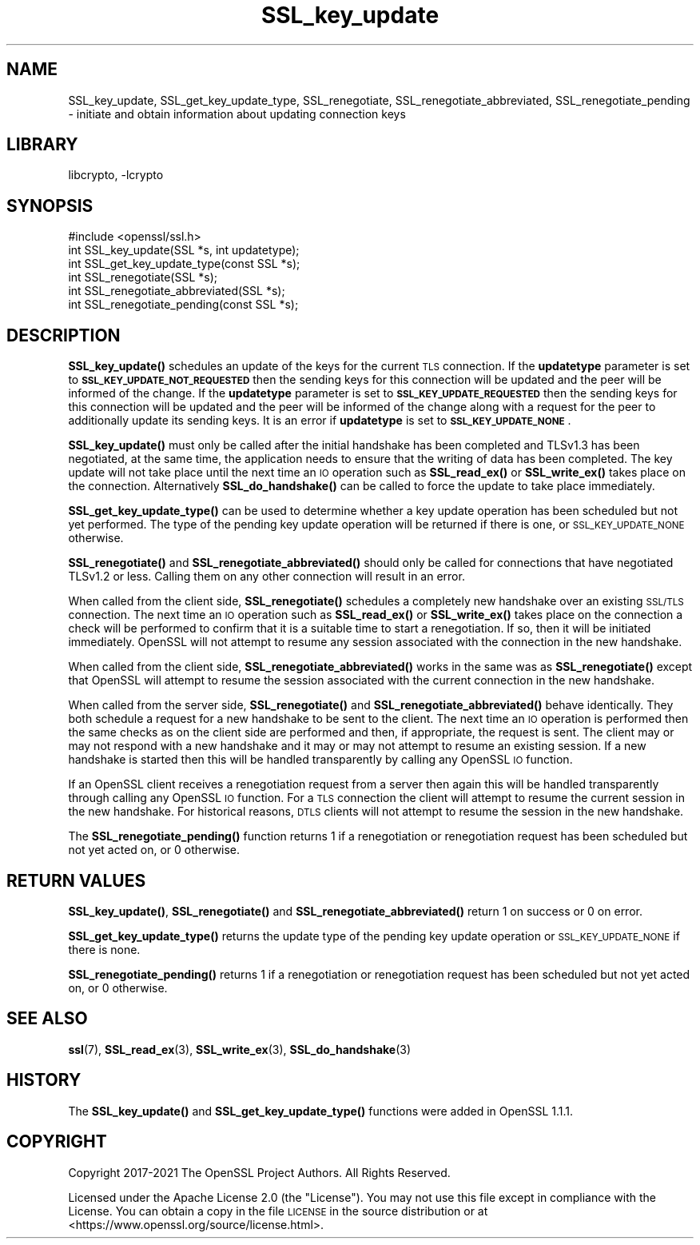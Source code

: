 .\"	$NetBSD: SSL_key_update.3,v 1.5 2023/05/31 19:42:44 christos Exp $
.\"
.\" Automatically generated by Pod::Man 4.14 (Pod::Simple 3.43)
.\"
.\" Standard preamble:
.\" ========================================================================
.de Sp \" Vertical space (when we can't use .PP)
.if t .sp .5v
.if n .sp
..
.de Vb \" Begin verbatim text
.ft CW
.nf
.ne \\$1
..
.de Ve \" End verbatim text
.ft R
.fi
..
.\" Set up some character translations and predefined strings.  \*(-- will
.\" give an unbreakable dash, \*(PI will give pi, \*(L" will give a left
.\" double quote, and \*(R" will give a right double quote.  \*(C+ will
.\" give a nicer C++.  Capital omega is used to do unbreakable dashes and
.\" therefore won't be available.  \*(C` and \*(C' expand to `' in nroff,
.\" nothing in troff, for use with C<>.
.tr \(*W-
.ds C+ C\v'-.1v'\h'-1p'\s-2+\h'-1p'+\s0\v'.1v'\h'-1p'
.ie n \{\
.    ds -- \(*W-
.    ds PI pi
.    if (\n(.H=4u)&(1m=24u) .ds -- \(*W\h'-12u'\(*W\h'-12u'-\" diablo 10 pitch
.    if (\n(.H=4u)&(1m=20u) .ds -- \(*W\h'-12u'\(*W\h'-8u'-\"  diablo 12 pitch
.    ds L" ""
.    ds R" ""
.    ds C` ""
.    ds C' ""
'br\}
.el\{\
.    ds -- \|\(em\|
.    ds PI \(*p
.    ds L" ``
.    ds R" ''
.    ds C`
.    ds C'
'br\}
.\"
.\" Escape single quotes in literal strings from groff's Unicode transform.
.ie \n(.g .ds Aq \(aq
.el       .ds Aq '
.\"
.\" If the F register is >0, we'll generate index entries on stderr for
.\" titles (.TH), headers (.SH), subsections (.SS), items (.Ip), and index
.\" entries marked with X<> in POD.  Of course, you'll have to process the
.\" output yourself in some meaningful fashion.
.\"
.\" Avoid warning from groff about undefined register 'F'.
.de IX
..
.nr rF 0
.if \n(.g .if rF .nr rF 1
.if (\n(rF:(\n(.g==0)) \{\
.    if \nF \{\
.        de IX
.        tm Index:\\$1\t\\n%\t"\\$2"
..
.        if !\nF==2 \{\
.            nr % 0
.            nr F 2
.        \}
.    \}
.\}
.rr rF
.\"
.\" Accent mark definitions (@(#)ms.acc 1.5 88/02/08 SMI; from UCB 4.2).
.\" Fear.  Run.  Save yourself.  No user-serviceable parts.
.    \" fudge factors for nroff and troff
.if n \{\
.    ds #H 0
.    ds #V .8m
.    ds #F .3m
.    ds #[ \f1
.    ds #] \fP
.\}
.if t \{\
.    ds #H ((1u-(\\\\n(.fu%2u))*.13m)
.    ds #V .6m
.    ds #F 0
.    ds #[ \&
.    ds #] \&
.\}
.    \" simple accents for nroff and troff
.if n \{\
.    ds ' \&
.    ds ` \&
.    ds ^ \&
.    ds , \&
.    ds ~ ~
.    ds /
.\}
.if t \{\
.    ds ' \\k:\h'-(\\n(.wu*8/10-\*(#H)'\'\h"|\\n:u"
.    ds ` \\k:\h'-(\\n(.wu*8/10-\*(#H)'\`\h'|\\n:u'
.    ds ^ \\k:\h'-(\\n(.wu*10/11-\*(#H)'^\h'|\\n:u'
.    ds , \\k:\h'-(\\n(.wu*8/10)',\h'|\\n:u'
.    ds ~ \\k:\h'-(\\n(.wu-\*(#H-.1m)'~\h'|\\n:u'
.    ds / \\k:\h'-(\\n(.wu*8/10-\*(#H)'\z\(sl\h'|\\n:u'
.\}
.    \" troff and (daisy-wheel) nroff accents
.ds : \\k:\h'-(\\n(.wu*8/10-\*(#H+.1m+\*(#F)'\v'-\*(#V'\z.\h'.2m+\*(#F'.\h'|\\n:u'\v'\*(#V'
.ds 8 \h'\*(#H'\(*b\h'-\*(#H'
.ds o \\k:\h'-(\\n(.wu+\w'\(de'u-\*(#H)/2u'\v'-.3n'\*(#[\z\(de\v'.3n'\h'|\\n:u'\*(#]
.ds d- \h'\*(#H'\(pd\h'-\w'~'u'\v'-.25m'\f2\(hy\fP\v'.25m'\h'-\*(#H'
.ds D- D\\k:\h'-\w'D'u'\v'-.11m'\z\(hy\v'.11m'\h'|\\n:u'
.ds th \*(#[\v'.3m'\s+1I\s-1\v'-.3m'\h'-(\w'I'u*2/3)'\s-1o\s+1\*(#]
.ds Th \*(#[\s+2I\s-2\h'-\w'I'u*3/5'\v'-.3m'o\v'.3m'\*(#]
.ds ae a\h'-(\w'a'u*4/10)'e
.ds Ae A\h'-(\w'A'u*4/10)'E
.    \" corrections for vroff
.if v .ds ~ \\k:\h'-(\\n(.wu*9/10-\*(#H)'\s-2\u~\d\s+2\h'|\\n:u'
.if v .ds ^ \\k:\h'-(\\n(.wu*10/11-\*(#H)'\v'-.4m'^\v'.4m'\h'|\\n:u'
.    \" for low resolution devices (crt and lpr)
.if \n(.H>23 .if \n(.V>19 \
\{\
.    ds : e
.    ds 8 ss
.    ds o a
.    ds d- d\h'-1'\(ga
.    ds D- D\h'-1'\(hy
.    ds th \o'bp'
.    ds Th \o'LP'
.    ds ae ae
.    ds Ae AE
.\}
.rm #[ #] #H #V #F C
.\" ========================================================================
.\"
.IX Title "SSL_key_update 3"
.TH SSL_key_update 3 "2023-05-07" "3.0.9" "OpenSSL"
.\" For nroff, turn off justification.  Always turn off hyphenation; it makes
.\" way too many mistakes in technical documents.
.if n .ad l
.nh
.SH "NAME"
SSL_key_update,
SSL_get_key_update_type,
SSL_renegotiate,
SSL_renegotiate_abbreviated,
SSL_renegotiate_pending
\&\- initiate and obtain information about updating connection keys
.SH "LIBRARY"
libcrypto, -lcrypto
.SH "SYNOPSIS"
.IX Header "SYNOPSIS"
.Vb 1
\& #include <openssl/ssl.h>
\&
\& int SSL_key_update(SSL *s, int updatetype);
\& int SSL_get_key_update_type(const SSL *s);
\&
\& int SSL_renegotiate(SSL *s);
\& int SSL_renegotiate_abbreviated(SSL *s);
\& int SSL_renegotiate_pending(const SSL *s);
.Ve
.SH "DESCRIPTION"
.IX Header "DESCRIPTION"
\&\fBSSL_key_update()\fR schedules an update of the keys for the current \s-1TLS\s0 connection.
If the \fBupdatetype\fR parameter is set to \fB\s-1SSL_KEY_UPDATE_NOT_REQUESTED\s0\fR then
the sending keys for this connection will be updated and the peer will be
informed of the change. If the \fBupdatetype\fR parameter is set to
\&\fB\s-1SSL_KEY_UPDATE_REQUESTED\s0\fR then the sending keys for this connection will be
updated and the peer will be informed of the change along with a request for the
peer to additionally update its sending keys. It is an error if \fBupdatetype\fR is
set to \fB\s-1SSL_KEY_UPDATE_NONE\s0\fR.
.PP
\&\fBSSL_key_update()\fR must only be called after the initial handshake has been
completed and TLSv1.3 has been negotiated, at the same time, the application
needs to ensure that the writing of data has been completed. The key update
will not take place until the next time an \s-1IO\s0 operation such as \fBSSL_read_ex()\fR
or \fBSSL_write_ex()\fR takes place on the connection. Alternatively \fBSSL_do_handshake()\fR
can be called to force the update to take place immediately.
.PP
\&\fBSSL_get_key_update_type()\fR can be used to determine whether a key update
operation has been scheduled but not yet performed. The type of the pending key
update operation will be returned if there is one, or \s-1SSL_KEY_UPDATE_NONE\s0
otherwise.
.PP
\&\fBSSL_renegotiate()\fR and \fBSSL_renegotiate_abbreviated()\fR should only be called for
connections that have negotiated TLSv1.2 or less. Calling them on any other
connection will result in an error.
.PP
When called from the client side, \fBSSL_renegotiate()\fR schedules a completely new
handshake over an existing \s-1SSL/TLS\s0 connection. The next time an \s-1IO\s0 operation
such as \fBSSL_read_ex()\fR or \fBSSL_write_ex()\fR takes place on the connection a check
will be performed to confirm that it is a suitable time to start a
renegotiation. If so, then it will be initiated immediately. OpenSSL will not
attempt to resume any session associated with the connection in the new
handshake.
.PP
When called from the client side, \fBSSL_renegotiate_abbreviated()\fR works in the
same was as \fBSSL_renegotiate()\fR except that OpenSSL will attempt to resume the
session associated with the current connection in the new handshake.
.PP
When called from the server side, \fBSSL_renegotiate()\fR and
\&\fBSSL_renegotiate_abbreviated()\fR behave identically. They both schedule a request
for a new handshake to be sent to the client. The next time an \s-1IO\s0 operation is
performed then the same checks as on the client side are performed and then, if
appropriate, the request is sent. The client may or may not respond with a new
handshake and it may or may not attempt to resume an existing session. If
a new handshake is started then this will be handled transparently by calling
any OpenSSL \s-1IO\s0 function.
.PP
If an OpenSSL client receives a renegotiation request from a server then again
this will be handled transparently through calling any OpenSSL \s-1IO\s0 function. For
a \s-1TLS\s0 connection the client will attempt to resume the current session in the
new handshake. For historical reasons, \s-1DTLS\s0 clients will not attempt to resume
the session in the new handshake.
.PP
The \fBSSL_renegotiate_pending()\fR function returns 1 if a renegotiation or
renegotiation request has been scheduled but not yet acted on, or 0 otherwise.
.SH "RETURN VALUES"
.IX Header "RETURN VALUES"
\&\fBSSL_key_update()\fR, \fBSSL_renegotiate()\fR and \fBSSL_renegotiate_abbreviated()\fR return 1
on success or 0 on error.
.PP
\&\fBSSL_get_key_update_type()\fR returns the update type of the pending key update
operation or \s-1SSL_KEY_UPDATE_NONE\s0 if there is none.
.PP
\&\fBSSL_renegotiate_pending()\fR returns 1 if a renegotiation or renegotiation request
has been scheduled but not yet acted on, or 0 otherwise.
.SH "SEE ALSO"
.IX Header "SEE ALSO"
\&\fBssl\fR\|(7), \fBSSL_read_ex\fR\|(3),
\&\fBSSL_write_ex\fR\|(3),
\&\fBSSL_do_handshake\fR\|(3)
.SH "HISTORY"
.IX Header "HISTORY"
The \fBSSL_key_update()\fR and \fBSSL_get_key_update_type()\fR functions were added in
OpenSSL 1.1.1.
.SH "COPYRIGHT"
.IX Header "COPYRIGHT"
Copyright 2017\-2021 The OpenSSL Project Authors. All Rights Reserved.
.PP
Licensed under the Apache License 2.0 (the \*(L"License\*(R").  You may not use
this file except in compliance with the License.  You can obtain a copy
in the file \s-1LICENSE\s0 in the source distribution or at
<https://www.openssl.org/source/license.html>.
